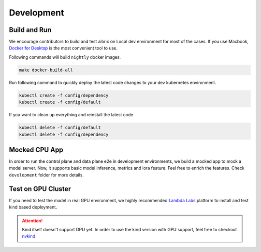 .. _development:

===========
Development
===========

Build and Run
-------------

We encourage contributors to build and test aibrix on Local dev environment for most of the cases.
If you use Macbook, `Docker for Desktop <https://www.docker.com/products/docker-desktop/>`_ is the most convenient tool to use.

Following commands will build ``nightly`` docker images.

.. code-block:: bash

    make docker-build-all

Run following command to quickly deploy the latest code changes to your dev kubernetes environment.

.. code-block:: bash

    kubectl create -f config/dependency
    kubectl create -f config/default


If you want to clean up everything and reinstall the latest code

.. code-block:: bash

    kubectl delete -f config/default
    kubectl delete -f config/dependency

Mocked CPU App
--------------

In order to run the control plane and data plane e2e in development environments, we build a mocked app to mock a model server.
Now, it supports basic model inference, metrics and lora feature. Feel free to enrich the features. Check ``development`` folder for more details.


Test on GPU Cluster
-------------------

If you need to test the model in real GPU environment, we highly recommended `Lambda Labs <https://lambdalabs.com/>`_ platform to install and test kind based deployment.

.. attention::
    Kind itself doesn't support GPU yet. In order to use the kind version with GPU support, feel free to checkout `nvkind <https://github.com/klueska/nvkind>`_.
